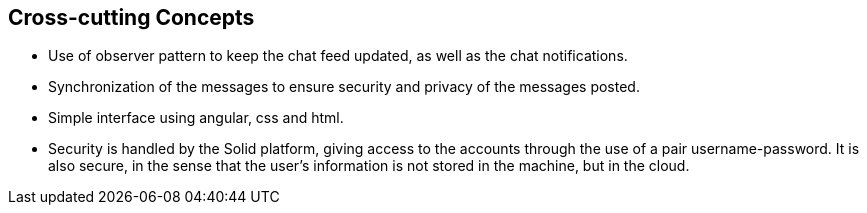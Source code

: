 [[section-concepts]]
:imagesdir: images

== Cross-cutting Concepts

- Use of observer pattern to keep the chat feed updated, as well as the chat notifications.
- Synchronization of the messages to ensure security and privacy of the messages posted.
- Simple interface using angular, css and html.
- Security is handled by the Solid platform, giving access to the accounts through the use of a pair username-password. It is also secure, in the sense that the user's information is not stored in the machine, but in the cloud.
